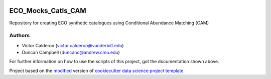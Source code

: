 |RTD| |License| |Issues|

.. _main_title:

************************************************************************
ECO_Mocks_Catls_CAM
************************************************************************

Repository for creating ECO synthetic catalogues using Conditional Abundance Matching (CAM)

.. _authors:

-------
Authors
-------

- Victor Calderon (`victor.calderon@vanderbilt.edu <mailto:victor.calderon@vanderbilt.edu>`_)
- Duncan Campbell (`duncanc@andrew.cmu.edu <mailto:duncanc@andrew.cmu.edu>`_)

For further information on how to use the scripts of this project,
got the documentation shown above.





.. ----------------------------------------------------------------------------

Project based on the `modified <https://github.com/vcalderon2009/cookiecutter-data-science-vc>`_  version of
`cookiecutter data science project template <https://drivendata.github.io/cookiecutter-data-science/>`_ 


.. |Issues| image:: https://img.shields.io/github/issues/vcalderon2009/ECO_Mocks_Catls_CAM.svg
   :target: https://github.com/vcalderon2009/ECO_Mocks_Catls_CAM/issues
   :alt: Open Issues

.. |RTD| image:: https://readthedocs.org/projects/eco-mocks-catls-cam/badge/?version=latest
   :target: https://eco-mocks-catls-cam.readthedocs.io/en/latest/?badge=latest
   :alt: Documentation Status










.. |License| image:: https://img.shields.io/badge/license-MIT-blue.svg
   :target: https://github.com/vcalderon2009/ECO_Mocks_Catls_CAM/blob/master/LICENSE.rst
   :alt: Project License























